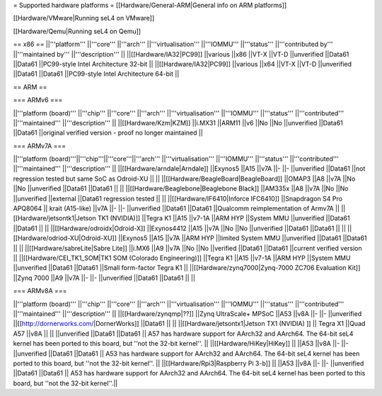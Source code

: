 = Supported hardware platforms  =
[[Hardware/General-ARM|General info on ARM platforms]]

[[Hardware/VMware|Running seL4 on VMware]]

[[Hardware/Qemu|Running seL4 on Qemu]]

== x86 ==
||'''platform''' ||'''core''' ||'''arch''' ||'''virtualisation''' ||'''IOMMU''' ||'''status''' ||'''contributed by''' ||'''maintained by''' ||'''description''' ||
||[[Hardware/IA32|PC99]] ||various ||x86 ||VT-X ||VT-D ||unverified ||Data61 ||Data61 ||PC99-style Intel Architecture 32-bit ||
||[[Hardware/IA32|PC99]] ||various ||x64 ||VT-X ||VT-D ||unverified ||Data61 ||Data61 ||PC99-style Intel Architecture 64-bit ||


== ARM ==

=== ARMv6 ===

||'''platform (board)''' ||'''chip''' ||'''core''' ||'''arch''' ||'''virtualisation''' ||'''IOMMU''' ||'''status''' ||'''contributed''' ||'''maintained''' ||'''description''' ||
||[[Hardware/Kzm|KZM]] ||i.MX31 ||ARM11 ||v6 ||No ||No ||unverified ||Data61 ||Data61 ||original verified version - proof no longer maintained ||


=== ARMv7A ===

||'''platform (board)'''||'''chip'''||'''core'''||'''arch''' ||'''virtualisation''' ||'''IOMMU''' ||'''status''' ||'''contributed''' ||'''maintained''' ||'''description''' ||
||[[Hardware/arndale|Arndale]] ||Exynos5 ||A15 ||v7A ||- ||- ||unverified ||Data61 ||not regression tested but same SoC as Odroid-XU || ||
||[[Hardware/BeagleBoard|BeagleBoard]] ||OMAP3 ||A8 ||v7A ||No ||No ||unverified ||Data61 ||Data61 || ||
||[[Hardware/Beaglebone|Beaglebone Black]] ||AM335x ||A8 ||v7A ||No ||No ||unverified ||external ||Data61 regression tested || ||
||[[Hardware/IF6410|Inforce IFC6410]] ||Snapdragon S4 Pro APQ8064 || krait (A15-like) ||v7A ||- ||- ||unverified ||Data61 ||Data61 ||Qualcomm reimplementation of Armv7A ||
||[[Hardware/jetsontk1|Jetson TK1 (NVIDIA)]] ||Tegra K1 ||A15 ||v7-1A ||ARM HYP ||System MMU ||unverified ||Data61 ||Data61 || ||
||[[Hardware/odroidx|Odroid-X]] ||Exynos4412 ||A15 ||v7A ||No ||No ||unverified ||Data61 ||Data61 || ||
||[[Hardware/odriod-XU|Odroid-XU]] ||Exynos5 ||A15 ||v7A ||ARM HYP ||limited System MMU ||unverified ||Data61 ||Data61 || ||
||[[Hardware/sabreLite|Sabre Lite]] ||i.MX6 ||A9 ||v7A ||No ||No ||verified ||Data61 ||Data61 ||current verified version ||
||[[Hardware/CEI_TK1_SOM|TK1 SOM (Colorado Engineering)]] ||Tegra K1 ||A15 ||v7-1A ||ARM HYP ||System MMU ||unverified ||Data61 ||Data61 ||Small form-factor Tegra K1 ||
||[[Hardware/zynq7000|Zynq-7000 ZC706 Evaluation Kit]] ||Zynq 7000 ||A9 ||v7A ||- ||- ||unverified ||Data61 ||Data61 || ||


=== ARMv8A ===

||'''platform (board)''' ||'''chip''' ||'''core''' ||'''arch''' ||'''virtualisation''' ||'''IOMMU''' ||'''status''' ||'''contributed''' ||'''maintained''' ||'''description''' ||
||[[Hardware/zynqmp|??]] ||Zynq UltraScale+ MPSoC ||A53 ||v8A ||- ||- ||unverified ||[[http://dornerworks.com/|DornerWorks]] ||Data61 || ||
||[[Hardware/jetsontx1|Jetson TX1 (NVIDIA) ]] || Tegra X1 ||Quad A57 ||v8A  || || ||unverified ||Data61 ||Data61 || A57 has hardware support for AArch32 and AArch64. The 64-bit seL4 kernel has been ported to this board, but ''not the 32-bit kernel''. ||
||[[Hardware/HiKey|HiKey]] ||  ||A53 ||v8A ||- ||- ||unverified ||Data61 ||Data61 || A53 has hardware support for AArch32 and AArch64. The 64-bit seL4 kernel has been ported to this board, but ''not the 32-bit kernel''. ||
||[[Hardware/Rpi3|Raspberry Pi 3-b]] || ||A53 ||v8A ||- ||- ||unverified ||Data61 ||Data61 || A53 has hardware support for AArch32 and AArch64. The 64-bit seL4 kernel has been ported to this board, but ''not the 32-bit kernel''.||
